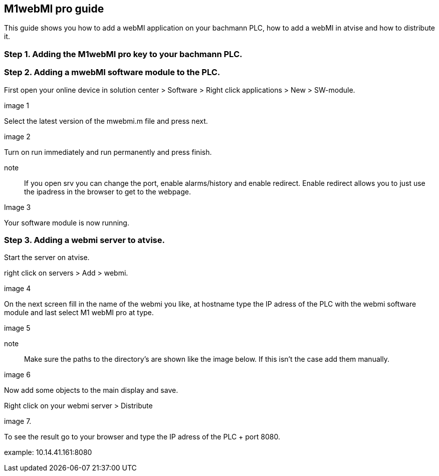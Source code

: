 == M1webMI pro guide

This guide shows you how to add a webMI application on your bachmann PLC, how to add a webMI in atvise and how to distribute it.

=== Step 1. Adding the M1webMI pro key to your bachmann PLC.

=== Step 2. Adding a mwebMI software module to the PLC.

First open your online device in solution center > Software > Right click applications > New > SW-module.

image 1

Select the latest version of the mwebmi.m file and press next.

image 2

Turn on run immediately and run permanently and press finish.

note :: If you open srv you can change the port, enable alarms/history and enable redirect. Enable redirect allows you to just use the ipadress in the browser to get to the webpage.

Image 3

Your software module is now running.

=== Step 3. Adding a webmi server to atvise.

Start the server on atvise.

right click on servers > Add > webmi.

image 4

On the next screen fill in the name of the webmi you like, at hostname type the IP adress of the PLC with the webmi software module and last select M1 webMI pro at type.

image 5

note :: Make sure the paths to the directory's are shown like the image below. If this isn't the case add them manually.

image 6

Now add some objects to the main display and save. 

Right click on your webmi server > Distribute

image 7.

To see the result go to your browser and type the IP adress of the PLC + port 8080. 

example: 10.14.41.161:8080
